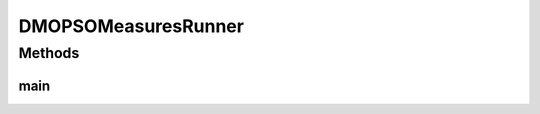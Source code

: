 .. java:import:: org.knowm.xchart BitmapEncoder.BitmapFormat

.. java:import:: org.uma.jmetal.algorithm.multiobjective.dmopso DMOPSO.FunctionType

.. java:import:: org.uma.jmetal.algorithm.multiobjective.dmopso DMOPSOMeasures

.. java:import:: org.uma.jmetal.measure MeasureListener

.. java:import:: org.uma.jmetal.measure MeasureManager

.. java:import:: org.uma.jmetal.measure.impl BasicMeasure

.. java:import:: org.uma.jmetal.measure.impl CountingMeasure

.. java:import:: org.uma.jmetal.problem DoubleProblem

.. java:import:: org.uma.jmetal.solution DoubleSolution

.. java:import:: org.uma.jmetal.util AbstractAlgorithmRunner

.. java:import:: org.uma.jmetal.util AlgorithmRunner

.. java:import:: org.uma.jmetal.util JMetalLogger

.. java:import:: org.uma.jmetal.util ProblemUtils

.. java:import:: org.uma.jmetal.util.chartcontainer ChartContainer

.. java:import:: org.uma.jmetal.util.front.imp ArrayFront

.. java:import:: java.util List

DMOPSOMeasuresRunner
====================

.. java:package:: org.uma.jmetal.runner.multiobjective
   :noindex:

.. java:type:: public class DMOPSOMeasuresRunner extends AbstractAlgorithmRunner

   Class for configuring and running the DMOPSO algorithm

   :author: Antonio J. Nebro

Methods
-------
main
^^^^

.. java:method:: public static void main(String[] args) throws Exception
   :outertype: DMOPSOMeasuresRunner

   :param args: Command line arguments.
   :throws SecurityException: Invoking command: java org.uma.jmetal.runner.multiobjective.DMOPSORunner problemName [referenceFront]

